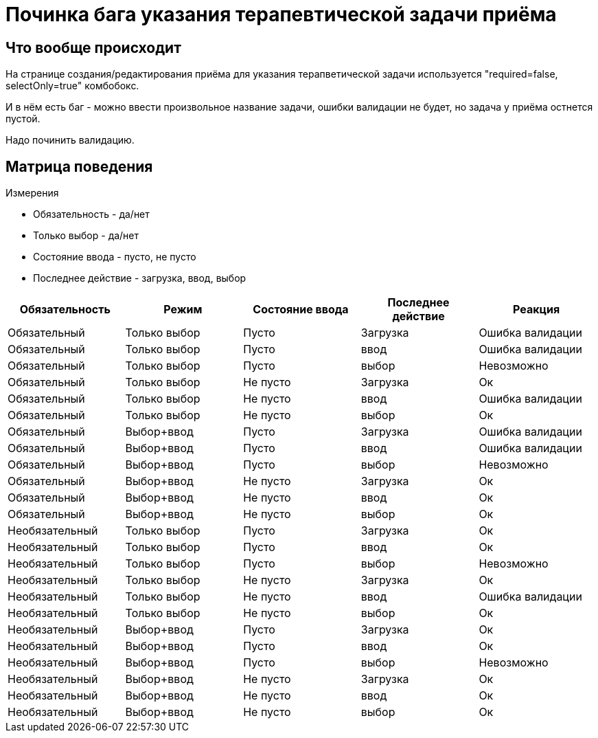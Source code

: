 = Починка бага указания терапевтической задачи приёма

== Что вообще происходит

На странице создания/редактирования приёма для указания терапветической задачи используется "required=false, selectOnly=true" комбобокс.

И в нём есть баг - можно ввести произвольное название задачи, ошибки валидации не будет, но задача у приёма остнется пустой.

Надо починить валидацию.

== Матрица поведения

.Измерения
* Обязательность - да/нет
* Только выбор - да/нет
* Состояние ввода - пусто, не пусто
* Последнее действие - загрузка, ввод, выбор

|===
|Обязательность |Режим | Состояние ввода | Последнее действие| Реакция

|Обязательный
|Только выбор
|Пусто
|Загрузка
|Ошибка валидации

|Обязательный
|Только выбор
|Пусто
|ввод
|Ошибка валидации

|Обязательный
|Только выбор
|Пусто
|выбор
| Невозможно

|Обязательный
|Только выбор
|Не пусто
|Загрузка
|Ок

|Обязательный
|Только выбор
|Не пусто
|ввод
|Ошибка валидации

|Обязательный
|Только выбор
|Не пусто
|выбор
|Ок


|Обязательный
|Выбор+ввод
|Пусто
|Загрузка
|Ошибка валидации

|Обязательный
|Выбор+ввод
|Пусто
|ввод
|Ошибка валидации

|Обязательный
|Выбор+ввод
|Пусто
|выбор
|Невозможно

|Обязательный
|Выбор+ввод
|Не пусто
|Загрузка
|Ок

|Обязательный
|Выбор+ввод
|Не пусто
|ввод
|Ок

|Обязательный
|Выбор+ввод
|Не пусто
|выбор
|Ок

|Необязательный
|Только выбор
|Пусто
|Загрузка
|Ок

|Необязательный
|Только выбор
|Пусто
|ввод
|Ок

|Необязательный
|Только выбор
|Пусто
|выбор
| Невозможно

|Необязательный
|Только выбор
|Не пусто
|Загрузка
|Ок

|Необязательный
|Только выбор
|Не пусто
|ввод
|Ошибка валидации

|Необязательный
|Только выбор
|Не пусто
|выбор
|Ок

|Необязательный
|Выбор+ввод
|Пусто
|Загрузка
|Ок

|Необязательный
|Выбор+ввод
|Пусто
|ввод
|Ок

|Необязательный
|Выбор+ввод
|Пусто
|выбор
|Невозможно

|Необязательный
|Выбор+ввод
|Не пусто
|Загрузка
|Ок

|Необязательный
|Выбор+ввод
|Не пусто
|ввод
|Ок

|Необязательный
|Выбор+ввод
|Не пусто
|выбор
|Ок

|===
